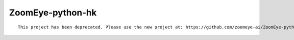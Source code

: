 ZoomEye-python-hk
--------------

::

   This project has been deprecated. Please use the new project at: https://github.com/zoomeye-ai/ZoomEye-python

